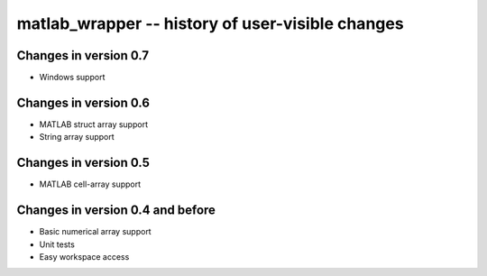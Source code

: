 matlab_wrapper -- history of user-visible changes
=================================================


Changes in version 0.7
----------------------

+ Windows support



Changes in version 0.6
----------------------

+ MATLAB struct array support
+ String array support



Changes in version 0.5
----------------------

+ MATLAB cell-array support



Changes in version 0.4 and before
---------------------------------

+ Basic numerical array support
+ Unit tests
+ Easy workspace access
